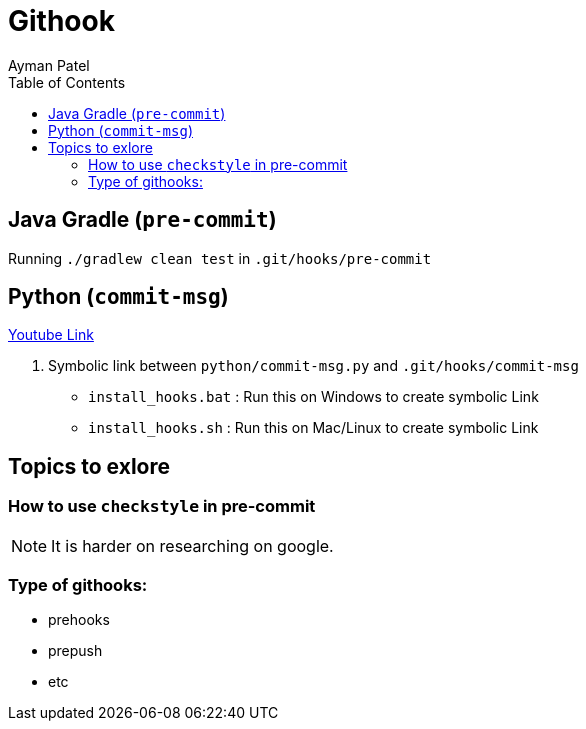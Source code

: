 = Githook
Ayman Patel
:toc:
:icons: font


== Java Gradle (`pre-commit`)

Running `./gradlew clean test` in `.git/hooks/pre-commit`

== Python (`commit-msg`)

https://www.youtube.com/watch?v=EvpZkdkp-v0[Youtube Link]


1. Symbolic link between `python/commit-msg.py` and `.git/hooks/commit-msg`
    - `install_hooks.bat` : Run this on Windows to create symbolic Link
    - `install_hooks.sh` : Run this on Mac/Linux to create symbolic Link



== Topics to exlore

=== How to use `checkstyle` in pre-commit
NOTE: It is harder on researching on google.
 


=== Type of githooks:
    - prehooks
    - prepush
    - etc

